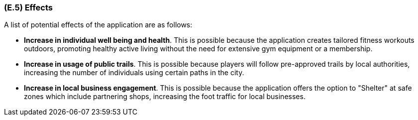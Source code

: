 [#e5,reftext=E.5]
=== (E.5) Effects

ifdef::env-draft[]
TIP: _Elements and properties of the environment that the system will affect. It defines effects of the system's operations on properties of the environment. Where the previous two categories (<<e3>>, <<e4>>) defined influences of the environment on the system, effects are influences in the reverse direction._  <<BM22>>
endif::[]


A list of potential effects of the application are as follows:

- *Increase in individual well being and health*. This is possible because the application creates tailored fitness workouts outdoors, promoting healthy active living without the need for extensive gym equipment or a membership. 

- *Increase in usage of public trails*. This is possible because players will follow pre-approved trails by local authorities, increasing the number of individuals using certain paths in the city. 

- *Increase in local business engagement*. This is possible because the application offers the option to "Shelter" at safe zones which include partnering shops, increasing the foot traffic for local businesses.  


